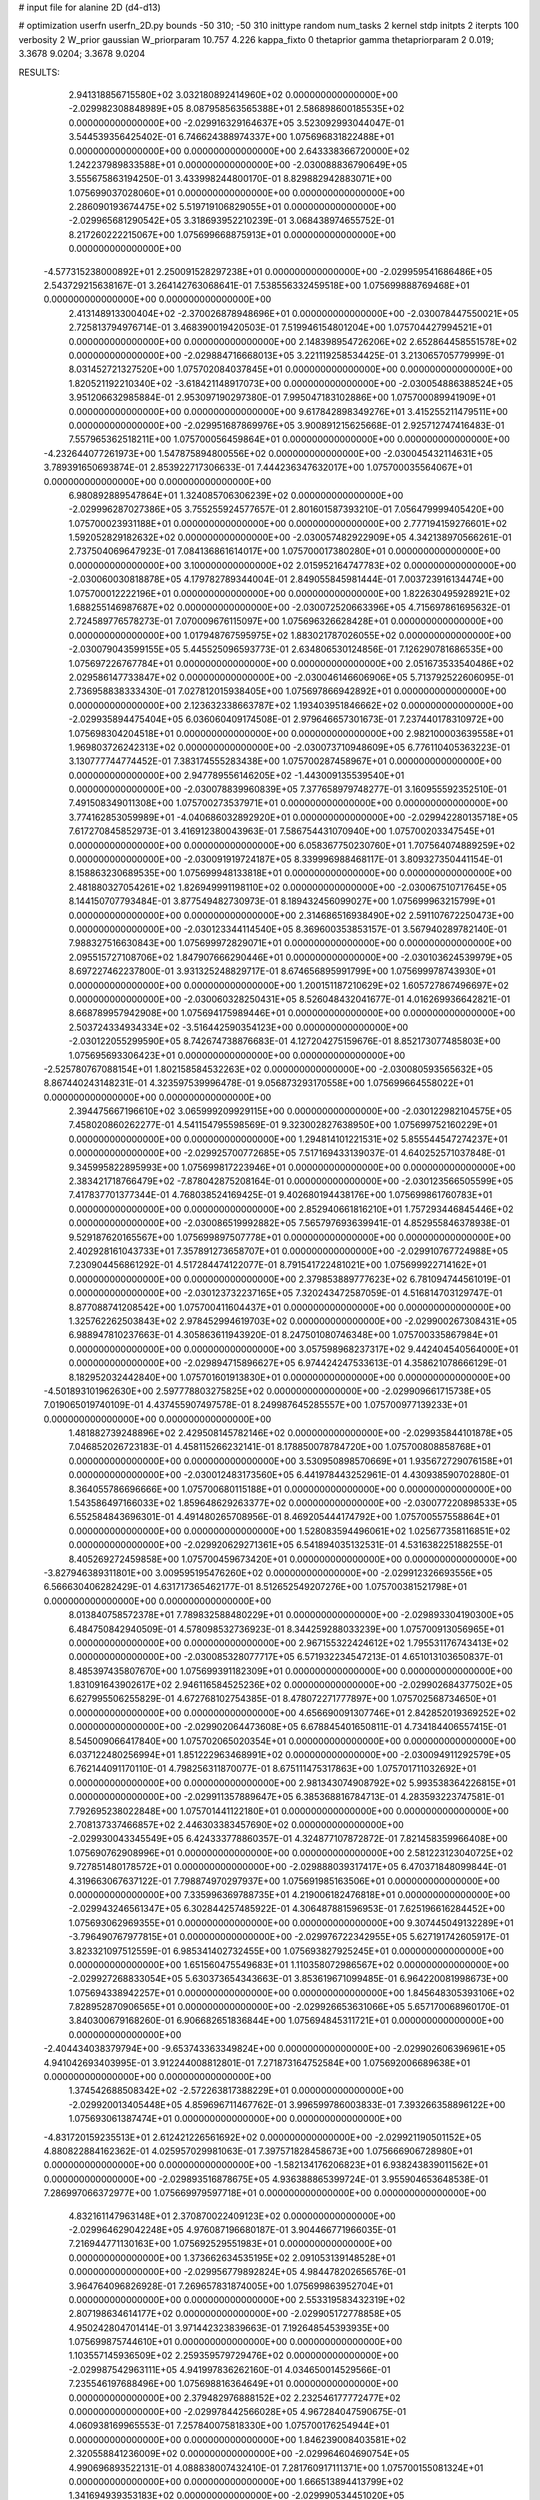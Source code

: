 # input file for alanine 2D (d4-d13)

# optimization
userfn       userfn_2D.py
bounds       -50 310; -50 310
inittype     random
num_tasks    2
kernel       stdp
initpts      2
iterpts      100
verbosity    2
W_prior      gaussian
W_priorparam 10.757 4.226
kappa_fixto  0
thetaprior gamma
thetapriorparam 2 0.019; 3.3678 9.0204; 3.3678 9.0204

RESULTS:
  2.941318856715580E+02  3.032180892414960E+02  0.000000000000000E+00      -2.029982308848989E+05
  8.087958563565388E+01  2.586898600185535E+02  0.000000000000000E+00      -2.029916329164637E+05       3.523092993044047E-01  3.544539356425402E-01       6.746624388974337E+00  1.075696831822488E+01  0.000000000000000E+00  0.000000000000000E+00
  2.643338366720000E+02  1.242237989833588E+01  0.000000000000000E+00      -2.030088836790649E+05       3.555675863194250E-01  3.433998244800170E-01       8.829882942883071E+00  1.075699037028060E+01  0.000000000000000E+00  0.000000000000000E+00
  2.286090193674475E+02  5.519719106829055E+01  0.000000000000000E+00      -2.029965681290542E+05       3.318693952210239E-01  3.068438974655752E-01       8.217260222215067E+00  1.075699668875913E+01  0.000000000000000E+00  0.000000000000000E+00
 -4.577315238000892E+01  2.250091528297238E+01  0.000000000000000E+00      -2.029959541686486E+05       2.543729215638167E-01  3.264142763068641E-01       7.538556332459518E+00  1.075699888769468E+01  0.000000000000000E+00  0.000000000000000E+00
  2.413148913300404E+02 -2.370026878948696E+01  0.000000000000000E+00      -2.030078447550021E+05       2.725813794976714E-01  3.468390019420503E-01       7.519946154801204E+00  1.075704427994521E+01  0.000000000000000E+00  0.000000000000000E+00
  2.148398954726206E+02  2.652864458551578E+02  0.000000000000000E+00      -2.029884716668013E+05       3.221119258534425E-01  3.213065705779999E-01       8.031452721327520E+00  1.075702084037845E+01  0.000000000000000E+00  0.000000000000000E+00
  1.820521192210340E+02 -3.618421148917073E+00  0.000000000000000E+00      -2.030054886388524E+05       3.951206632985884E-01  2.953097190297380E-01       7.995047183102886E+00  1.075700089941909E+01  0.000000000000000E+00  0.000000000000000E+00
  9.617842898349276E+01  3.415255211479511E+00  0.000000000000000E+00      -2.029951687869976E+05       3.900891215625668E-01  2.925712747416483E-01       7.557965362518211E+00  1.075700056459864E+01  0.000000000000000E+00  0.000000000000000E+00
 -4.232644077261973E+00  1.547875894800556E+02  0.000000000000000E+00      -2.030045432114631E+05       3.789391650693874E-01  2.853922717306633E-01       7.444236347632017E+00  1.075700035564067E+01  0.000000000000000E+00  0.000000000000000E+00
  6.980892889547864E+01  1.324085706306239E+02  0.000000000000000E+00      -2.029996287027386E+05       3.755255924577657E-01  2.801601587393210E-01       7.056479999405420E+00  1.075700023931188E+01  0.000000000000000E+00  0.000000000000000E+00
  2.777194159276601E+02  1.592052829182632E+02  0.000000000000000E+00      -2.030057482922909E+05       4.342138970566261E-01  2.737504069647923E-01       7.084136861614017E+00  1.075700017380280E+01  0.000000000000000E+00  0.000000000000000E+00
  3.100000000000000E+02  2.015952164747783E+02  0.000000000000000E+00      -2.030060030818878E+05       4.179782789344004E-01  2.849055845981444E-01       7.003723916134474E+00  1.075700012222196E+01  0.000000000000000E+00  0.000000000000000E+00
  1.822630495928921E+02  1.688255146987687E+02  0.000000000000000E+00      -2.030072520663396E+05       4.715697861695632E-01  2.724589776578273E-01       7.070009676115097E+00  1.075696326628428E+01  0.000000000000000E+00  0.000000000000000E+00
  1.017948767595975E+02  1.883021787026055E+02  0.000000000000000E+00      -2.030079043599155E+05       5.445525096593773E-01  2.634806530124856E-01       7.126290781686535E+00  1.075697226767784E+01  0.000000000000000E+00  0.000000000000000E+00
  2.051673533540486E+02  2.029586147733847E+02  0.000000000000000E+00      -2.030046146606906E+05       5.713792522606095E-01  2.736958838333430E-01       7.027812015938405E+00  1.075697866942892E+01  0.000000000000000E+00  0.000000000000000E+00
  2.123632338663787E+02  1.193403951846662E+02  0.000000000000000E+00      -2.029935894475404E+05       6.036060409174508E-01  2.979646657301673E-01       7.237440178310972E+00  1.075698304204518E+01  0.000000000000000E+00  0.000000000000000E+00
  2.982100003639558E+01  1.969803726242313E+02  0.000000000000000E+00      -2.030073710948609E+05       6.776110405363223E-01  3.130777744774452E-01       7.383174555283438E+00  1.075700287458967E+01  0.000000000000000E+00  0.000000000000000E+00
  2.947789556146205E+02 -1.443009135539540E+01  0.000000000000000E+00      -2.030078839960839E+05       7.377658979748277E-01  3.160955592352510E-01       7.491508349011308E+00  1.075700273537971E+01  0.000000000000000E+00  0.000000000000000E+00
  3.774162853059989E+01 -4.040686032892920E+01  0.000000000000000E+00      -2.029942280135718E+05       7.617270845852973E-01  3.416912380043963E-01       7.586754431070940E+00  1.075700203347545E+01  0.000000000000000E+00  0.000000000000000E+00
  6.058367750230760E+01  1.707564074889259E+02  0.000000000000000E+00      -2.030091919724187E+05       8.339996988468117E-01  3.809327350441154E-01       8.158863230689535E+00  1.075699948133818E+01  0.000000000000000E+00  0.000000000000000E+00
  2.481880327054261E+02  1.826949991198110E+02  0.000000000000000E+00      -2.030067510717645E+05       8.144150707793484E-01  3.877549482730973E-01       8.189432456099027E+00  1.075699963215799E+01  0.000000000000000E+00  0.000000000000000E+00
  2.314686516938490E+02  2.591107672250473E+00  0.000000000000000E+00      -2.030123344114540E+05       8.369600353853157E-01  3.567940289782140E-01       7.988327516630843E+00  1.075699972829071E+01  0.000000000000000E+00  0.000000000000000E+00
  2.095515727108706E+02  1.847907666290446E+01  0.000000000000000E+00      -2.030103624539979E+05       8.697227462237800E-01  3.931325248829717E-01       8.674656895991799E+00  1.075699978743930E+01  0.000000000000000E+00  0.000000000000000E+00
  1.200151187210629E+02  1.605727867496697E+02  0.000000000000000E+00      -2.030060328250431E+05       8.526048432041677E-01  4.016269936642821E-01       8.668789957942908E+00  1.075694175989446E+01  0.000000000000000E+00  0.000000000000000E+00
  2.503724334934334E+02 -3.516442590354123E+00  0.000000000000000E+00      -2.030122055299590E+05       8.742674738876683E-01  4.127204275159676E-01       8.852173077485803E+00  1.075695693306423E+01  0.000000000000000E+00  0.000000000000000E+00
 -2.525780767088154E+01  1.802158584532263E+02  0.000000000000000E+00      -2.030080593565632E+05       8.867440243148231E-01  4.323597539996478E-01       9.056873293170558E+00  1.075699664558022E+01  0.000000000000000E+00  0.000000000000000E+00
  2.394475667196610E+02  3.065999209929115E+00  0.000000000000000E+00      -2.030122982104575E+05       7.458020860262277E-01  4.541154795598569E-01       9.323002827638950E+00  1.075699752160229E+01  0.000000000000000E+00  0.000000000000000E+00
  1.294814101221531E+02  5.855544547274237E+01  0.000000000000000E+00      -2.029925700772685E+05       7.517169433139037E-01  4.640252571037848E-01       9.345995822895993E+00  1.075699817223946E+01  0.000000000000000E+00  0.000000000000000E+00
  2.383421718766479E+02 -7.878042875208164E-01  0.000000000000000E+00      -2.030123566505599E+05       7.417837701377344E-01  4.768038524169425E-01       9.402680194438176E+00  1.075699861760783E+01  0.000000000000000E+00  0.000000000000000E+00
  2.852940661816210E+01  1.757293446845446E+02  0.000000000000000E+00      -2.030086519992882E+05       7.565797693639941E-01  4.852955846378938E-01       9.529187620165567E+00  1.075699897507778E+01  0.000000000000000E+00  0.000000000000000E+00
  2.402928161043733E+01  7.357891273658707E+01  0.000000000000000E+00      -2.029910767724988E+05       7.230904456861292E-01  4.517284474122077E-01       8.791541722481021E+00  1.075699922714162E+01  0.000000000000000E+00  0.000000000000000E+00
  2.379853889777623E+02  6.781094744561019E-01  0.000000000000000E+00      -2.030123732237165E+05       7.320243472587059E-01  4.516814703129747E-01       8.877088741208542E+00  1.075700411604437E+01  0.000000000000000E+00  0.000000000000000E+00
  1.325762262503843E+02  2.978452994619703E+02  0.000000000000000E+00      -2.029900267308431E+05       6.988947810237663E-01  4.305863611943920E-01       8.247501080746348E+00  1.075700335867984E+01  0.000000000000000E+00  0.000000000000000E+00
  3.057598968237317E+02  9.442404540564000E+01  0.000000000000000E+00      -2.029894715896627E+05       6.974424247533613E-01  4.358621078666129E-01       8.182952032442840E+00  1.075701601913830E+01  0.000000000000000E+00  0.000000000000000E+00
 -4.501893101962630E+00  2.597778803275825E+02  0.000000000000000E+00      -2.029909661715738E+05       7.019065019740109E-01  4.437455907497578E-01       8.249987645285557E+00  1.075700977139233E+01  0.000000000000000E+00  0.000000000000000E+00
  1.481882739248896E+02  2.429508145782146E+02  0.000000000000000E+00      -2.029935844101878E+05       7.046852026723183E-01  4.458115266232141E-01       8.178850078784720E+00  1.075700808858768E+01  0.000000000000000E+00  0.000000000000000E+00
  3.530950898570669E+01  1.935672729076158E+01  0.000000000000000E+00      -2.030012483173560E+05       6.441978443252961E-01  4.430938590702880E-01       8.364055786696666E+00  1.075700680115188E+01  0.000000000000000E+00  0.000000000000000E+00
  1.543586497166033E+02  1.859648629263377E+02  0.000000000000000E+00      -2.030077220898533E+05       6.552584843696301E-01  4.491480265708956E-01       8.469205444174792E+00  1.075700557558864E+01  0.000000000000000E+00  0.000000000000000E+00
  1.528083594496061E+02  1.025677358116851E+02  0.000000000000000E+00      -2.029920629271361E+05       6.541894035132531E-01  4.531638225188255E-01       8.405269272459858E+00  1.075700459673420E+01  0.000000000000000E+00  0.000000000000000E+00
 -3.827946389311801E+00  3.009595195476260E+02  0.000000000000000E+00      -2.029912326693556E+05       6.566630406282429E-01  4.631717365462177E-01       8.512652549207276E+00  1.075700381521798E+01  0.000000000000000E+00  0.000000000000000E+00
  8.013840758572378E+01  7.789832588480229E+01  0.000000000000000E+00      -2.029893304190300E+05       6.484750842940509E-01  4.578098532736923E-01       8.344259288033239E+00  1.075700913056965E+01  0.000000000000000E+00  0.000000000000000E+00
  2.967155322424612E+02  1.795531176743413E+02  0.000000000000000E+00      -2.030085328077717E+05       6.571932234547213E-01  4.651013103650837E-01       8.485397435807670E+00  1.075699391182309E+01  0.000000000000000E+00  0.000000000000000E+00
  1.831091643902617E+02  2.946116584525236E+02  0.000000000000000E+00      -2.029902684377502E+05       6.627995506255829E-01  4.672768102754385E-01       8.478072271777897E+00  1.075702568734650E+01  0.000000000000000E+00  0.000000000000000E+00
  4.656690091307746E+01  2.842852019369252E+02  0.000000000000000E+00      -2.029902064473608E+05       6.678845401650811E-01  4.734184406557415E-01       8.545009066417840E+00  1.075702065020354E+01  0.000000000000000E+00  0.000000000000000E+00
  6.037122480256994E+01  1.851222963468991E+02  0.000000000000000E+00      -2.030094911292579E+05       6.762144091170110E-01  4.798256311870077E-01       8.675111475317863E+00  1.075701711032692E+01  0.000000000000000E+00  0.000000000000000E+00
  2.981343074908792E+02  5.993538364226815E+01  0.000000000000000E+00      -2.029911357889647E+05       6.385368816784713E-01  4.283593223747581E-01       7.792695238022848E+00  1.075701441122180E+01  0.000000000000000E+00  0.000000000000000E+00
  2.708137337466857E+02  2.446303383457690E+02  0.000000000000000E+00      -2.029930043345549E+05       6.424333778860357E-01  4.324877107872872E-01       7.821458359966408E+00  1.075690762908996E+01  0.000000000000000E+00  0.000000000000000E+00
  2.581223123040725E+02  9.727851480178572E+01  0.000000000000000E+00      -2.029888039317417E+05       6.470371848099844E-01  4.319663067637122E-01       7.798874970297937E+00  1.075691985163506E+01  0.000000000000000E+00  0.000000000000000E+00
  7.335996369788735E+01  4.219006182476818E+01  0.000000000000000E+00      -2.029943246561347E+05       6.302844257485922E-01  4.306487881596953E-01       7.625196616284452E+00  1.075693062969355E+01  0.000000000000000E+00  0.000000000000000E+00
  9.307445049132289E+01 -3.796490767977815E+01  0.000000000000000E+00      -2.029976722342955E+05       5.627191742605917E-01  3.823321097512559E-01       6.985341402732455E+00  1.075693827925245E+01  0.000000000000000E+00  0.000000000000000E+00
  1.651560475549683E+01  1.110358072986567E+02  0.000000000000000E+00      -2.029927268833054E+05       5.630373654343663E-01  3.853619671099485E-01       6.964220081998673E+00  1.075694338942257E+01  0.000000000000000E+00  0.000000000000000E+00
  1.845648305393106E+02  7.828952870906565E+01  0.000000000000000E+00      -2.029926653631066E+05       5.657170068960170E-01  3.840300679168260E-01       6.906682651836844E+00  1.075694845311721E+01  0.000000000000000E+00  0.000000000000000E+00
 -2.404434038379794E+00 -9.653743363349824E+00  0.000000000000000E+00      -2.029902606396961E+05       4.941042693403995E-01  3.912244008812801E-01       7.271873164752584E+00  1.075692006689638E+01  0.000000000000000E+00  0.000000000000000E+00
  1.374542688508342E+02 -2.572263817388229E+01  0.000000000000000E+00      -2.029920013405448E+05       4.859696711467762E-01  3.996599786003833E-01       7.393266358896122E+00  1.075693061387474E+01  0.000000000000000E+00  0.000000000000000E+00
 -4.831720159235513E+01  2.612421226561692E+02  0.000000000000000E+00      -2.029921190501152E+05       4.880822884162362E-01  4.025957029981063E-01       7.397571828458673E+00  1.075666906728980E+01  0.000000000000000E+00  0.000000000000000E+00
 -1.582134176206823E+01  6.938243839011562E+01  0.000000000000000E+00      -2.029893516878675E+05       4.936388865399724E-01  3.955904653648538E-01       7.286997066372977E+00  1.075669979597718E+01  0.000000000000000E+00  0.000000000000000E+00
  4.832161147963148E+01  2.370870022409123E+02  0.000000000000000E+00      -2.029964629042248E+05       4.976087196680187E-01  3.904466771966035E-01       7.216944771130163E+00  1.075692529551983E+01  0.000000000000000E+00  0.000000000000000E+00
  1.373662634535195E+02  2.091053139148528E+01  0.000000000000000E+00      -2.029956779892824E+05       4.984478202656576E-01  3.964764096826928E-01       7.269657831874005E+00  1.075699863952704E+01  0.000000000000000E+00  0.000000000000000E+00
  2.553319583432319E+02  2.807198634614177E+02  0.000000000000000E+00      -2.029905172778858E+05       4.950242804701414E-01  3.971442323839663E-01       7.192648545393935E+00  1.075699875744610E+01  0.000000000000000E+00  0.000000000000000E+00
  1.103557145936509E+02  2.259359579729476E+02  0.000000000000000E+00      -2.029987542963111E+05       4.941997836262160E-01  4.034650014529566E-01       7.235546197688496E+00  1.075698816364649E+01  0.000000000000000E+00  0.000000000000000E+00
  2.379482976888152E+02  2.232546177772477E+02  0.000000000000000E+00      -2.029978442566028E+05       4.967284047590675E-01  4.060938169965553E-01       7.257840075818330E+00  1.075700176254944E+01  0.000000000000000E+00  0.000000000000000E+00
  1.846239008403581E+02  2.320558841236009E+02  0.000000000000000E+00      -2.029964604690754E+05       4.990696893522131E-01  4.088838007432410E-01       7.281760917111371E+00  1.075700155081324E+01  0.000000000000000E+00  0.000000000000000E+00
  1.666513894413799E+02  1.341694939353183E+02  0.000000000000000E+00      -2.029990534451020E+05       4.997788728060137E-01  4.109153794694395E-01       7.281281763093125E+00  1.075700154810085E+01  0.000000000000000E+00  0.000000000000000E+00
 -4.532127987779820E+01  1.317491114603507E+02  0.000000000000000E+00      -2.029986590539890E+05       5.005847929372114E-01  4.128844017758515E-01       7.289211591595290E+00  1.075666831540753E+01  0.000000000000000E+00  0.000000000000000E+00
  1.092295184942918E+02  1.136391143161680E+02  0.000000000000000E+00      -2.029936241746161E+05       5.037515531765610E-01  4.149855485636336E-01       7.320761751629863E+00  1.075699722147778E+01  0.000000000000000E+00  0.000000000000000E+00
  3.261032347440238E+00  3.740019219651249E+01  0.000000000000000E+00      -2.029941440182148E+05       5.066217723101398E-01  4.162444196820930E-01       7.331144597583223E+00  1.075699747181544E+01  0.000000000000000E+00  0.000000000000000E+00
 -1.700564608402957E+01  2.291425230203894E+02  0.000000000000000E+00      -2.029981333321414E+05       5.084604933774435E-01  4.197500906493838E-01       7.374742414038856E+00  1.075699767615790E+01  0.000000000000000E+00  0.000000000000000E+00
  2.270774568905260E+02  1.502277418820469E+02  0.000000000000000E+00      -2.030022117082035E+05       5.108433211461830E-01  4.214555486527896E-01       7.395879742354596E+00  1.075699788203639E+01  0.000000000000000E+00  0.000000000000000E+00
  6.235491985514409E+01 -1.256145757046058E+01  0.000000000000000E+00      -2.030032223449980E+05       5.016296439925355E-01  4.258328070112770E-01       7.553661565145483E+00  1.075704342139689E+01  0.000000000000000E+00  0.000000000000000E+00
  1.639594528339206E+02  4.935808507577389E+01  0.000000000000000E+00      -2.029990202261466E+05       5.014598769884294E-01  4.265700511521748E-01       7.535453733659905E+00  1.075703980029177E+01  0.000000000000000E+00  0.000000000000000E+00
  2.714876584378355E+02  1.231307164407804E+02  0.000000000000000E+00      -2.029947904041851E+05       5.019800914787057E-01  4.312342411759891E-01       7.590292645442624E+00  1.075703611881970E+01  0.000000000000000E+00  0.000000000000000E+00
  2.102391163288677E+02 -5.000000000000000E+01  0.000000000000000E+00      -2.029953964282398E+05       5.059729888512849E-01  4.306638904739538E-01       7.600597999829375E+00  1.075698452035197E+01  0.000000000000000E+00  0.000000000000000E+00
 -2.996724888590987E+01 -3.696361734723983E+01  0.000000000000000E+00      -2.029984056118464E+05       5.043822073116804E-01  4.340339458800356E-01       7.762462587636284E+00  1.075698592173777E+01  0.000000000000000E+00  0.000000000000000E+00
  1.178932381496610E+02  2.667896539467058E+02  0.000000000000000E+00      -2.029898827875864E+05       5.068591765606719E-01  4.360483332389238E-01       7.796745375471732E+00  1.075700757493555E+01  0.000000000000000E+00  0.000000000000000E+00
  5.197754142070101E+01  1.008924775668269E+02  0.000000000000000E+00      -2.029915046587687E+05       5.093476790436631E-01  4.387638851173959E-01       7.848226348696226E+00  1.075700538314891E+01  0.000000000000000E+00  0.000000000000000E+00
  1.716545720576819E+02 -3.809748981577209E+01  0.000000000000000E+00      -2.029947221695918E+05       5.082404115562540E-01  4.424566185763265E-01       7.871500103262050E+00  1.075700487503909E+01  0.000000000000000E+00  0.000000000000000E+00
 -1.872099623132187E+01  1.091927821435861E+02  0.000000000000000E+00      -2.029921008965421E+05       5.103007659159928E-01  4.413041671590601E-01       7.852091581434859E+00  1.075712669602918E+01  0.000000000000000E+00  0.000000000000000E+00
  2.723119702490781E+02  2.105131466676265E+02  0.000000000000000E+00      -2.030028557172996E+05       5.125460281142731E-01  4.446364703095261E-01       7.922544922591793E+00  1.075711412961775E+01  0.000000000000000E+00  0.000000000000000E+00
  1.464785529457900E+02  2.144676104275520E+02  0.000000000000000E+00      -2.030021620105493E+05       5.144723061603508E-01  4.471949731032945E-01       7.973267906624080E+00  1.075710045026129E+01  0.000000000000000E+00  0.000000000000000E+00
  7.831764937757039E+01  2.949947811525108E+02  0.000000000000000E+00      -2.029929928347721E+05       5.062563403647388E-01  4.164319326306773E-01       7.386984932602656E+00  1.075696804198253E+01  0.000000000000000E+00  0.000000000000000E+00
  3.637906697901374E+01  1.389997284301420E+02  0.000000000000000E+00      -2.030011245044382E+05       5.092332229557992E-01  4.174961358041761E-01       7.419369438423801E+00  1.075697084785187E+01  0.000000000000000E+00  0.000000000000000E+00
  2.225497956684138E+02  9.016362355991795E+01  0.000000000000000E+00      -2.029894259381302E+05       5.114343126747134E-01  4.185731884857424E-01       7.441731921693069E+00  1.075695743079876E+01  0.000000000000000E+00  0.000000000000000E+00
 -3.170521843184652E+01  2.866751429060922E+02  0.000000000000000E+00      -2.029926748754463E+05       5.161167434572124E-01  4.061148488334353E-01       7.284383495818435E+00  1.075696076672455E+01  0.000000000000000E+00  0.000000000000000E+00
  1.054148915996300E+02  3.898927219395345E+01  0.000000000000000E+00      -2.029906479883718E+05       5.183358825802404E-01  4.091322645417672E-01       7.356002700599604E+00  1.075696355419287E+01  0.000000000000000E+00  0.000000000000000E+00
  3.042581683214011E+02  2.319731395589015E+02  0.000000000000000E+00      -2.029976000408664E+05       5.203740845959985E-01  4.098276882341309E-01       7.378105441758671E+00  1.075699723101791E+01  0.000000000000000E+00  0.000000000000000E+00
  2.629351654971259E+02  6.309683432116501E+01  0.000000000000000E+00      -2.029919283837966E+05       5.235569386183212E-01  4.111717858434603E-01       7.426897334609574E+00  1.075699745685495E+01  0.000000000000000E+00  0.000000000000000E+00
  7.576843192978620E+01  2.184613247871770E+02  0.000000000000000E+00      -2.030021123517068E+05       5.250697923613997E-01  4.125232029980714E-01       7.452915368726281E+00  1.075699750987824E+01  0.000000000000000E+00  0.000000000000000E+00
  1.697277477990165E+02  2.657817138272883E+02  0.000000000000000E+00      -2.029889194009360E+05       5.266896919428667E-01  4.151622809382035E-01       7.506128054596880E+00  1.075699772615509E+01  0.000000000000000E+00  0.000000000000000E+00
  1.583097034745782E+01  2.363906720277018E+02  0.000000000000000E+00      -2.029960563742165E+05       5.295488756476905E-01  4.154606960155900E-01       7.535291879043308E+00  1.075699953785345E+01  0.000000000000000E+00  0.000000000000000E+00
  1.317594600931149E+02  1.306450418120675E+02  0.000000000000000E+00      -2.029981015513853E+05       5.294195663538601E-01  4.162553819755154E-01       7.526761195156327E+00  1.075694767253279E+01  0.000000000000000E+00  0.000000000000000E+00
  1.222852763092702E+02  8.664383164015443E+01  0.000000000000000E+00      -2.029901046976858E+05       5.221126483185636E-01  4.163005147007094E-01       7.427184571651627E+00  1.075695169126446E+01  0.000000000000000E+00  0.000000000000000E+00
  3.894568455206629E+01  5.003969785254977E+01  0.000000000000000E+00      -2.029957034947945E+05       5.084941994487004E-01  3.945997955753224E-01       6.968070729581863E+00  1.075697353349032E+01  0.000000000000000E+00  0.000000000000000E+00
  2.443677382075926E+01 -1.740606088573251E+01  0.000000000000000E+00      -2.029945220399612E+05       5.013302271546310E-01  3.916051795528026E-01       6.827026609309241E+00  1.075694145811760E+01  0.000000000000000E+00  0.000000000000000E+00
  2.429947843476045E+02  1.275897347388367E+02  0.000000000000000E+00      -2.029951543794303E+05       5.047542604344324E-01  3.914904741566807E-01       6.849615471962870E+00  1.075696360288227E+01  0.000000000000000E+00  0.000000000000000E+00
  7.705656966334553E+01  1.781145202616515E+02  0.000000000000000E+00      -2.030093836728617E+05       5.077300454554979E-01  3.921719252890588E-01       6.885932674843790E+00  1.075696679700178E+01  0.000000000000000E+00  0.000000000000000E+00
  9.881974915849494E+01  1.439533323260268E+02  0.000000000000000E+00      -2.030026490777332E+05       5.081692384278761E-01  3.933193899646787E-01       6.896106415185742E+00  1.075696976849420E+01  0.000000000000000E+00  0.000000000000000E+00
  1.761352295869577E+02  2.040591780452604E+02  0.000000000000000E+00      -2.030049981183068E+05       5.111733178855090E-01  3.907608727629210E-01       6.875986692498338E+00  1.075700230276055E+01  0.000000000000000E+00  0.000000000000000E+00
  2.780374953611550E+02  4.006236674991832E+01  0.000000000000000E+00      -2.029976431318670E+05       5.090736560509529E-01  3.946536050829569E-01       6.907735185009730E+00  1.075699105466214E+01  0.000000000000000E+00  0.000000000000000E+00
  1.494297829629396E+02  2.809431608230717E+02  0.000000000000000E+00      -2.029884288051424E+05       5.096828122315527E-01  3.962776198790002E-01       6.934141606929311E+00  1.075700020070403E+01  0.000000000000000E+00  0.000000000000000E+00
 -4.425390416362801E+01  1.578872143050338E+02  0.000000000000000E+00      -2.030060930785011E+05       5.119543599145882E-01  3.966455130264387E-01       6.960951498702132E+00  1.075699929980694E+01  0.000000000000000E+00  0.000000000000000E+00
  2.860938617291220E+02  2.765931046753294E+02  0.000000000000000E+00      -2.029920127779936E+05       5.222958661261067E-01  3.861127163668009E-01       6.926682806952629E+00  1.075699933885197E+01  0.000000000000000E+00  0.000000000000000E+00